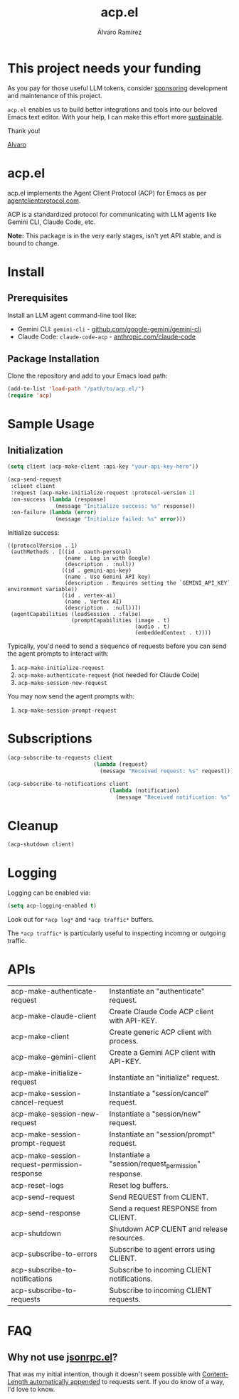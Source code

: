 #+TITLE: acp.el
#+AUTHOR: Álvaro Ramírez

* This project needs your funding

As you pay for those useful LLM tokens, consider [[https://github.com/sponsors/xenodium][sponsoring]] development and maintenance of this project.

=acp.el= enables us to build better integrations and tools into our beloved Emacs text editor. With your help, I can make this effort more [[https://github.com/sponsors/xenodium][sustainable]].

Thank you!

[[https://xenodium.com/][Alvaro]]

* acp.el

acp.el implements the Agent Client Protocol (ACP) for Emacs as per [[https://agentclientprotocol.com][agentclientprotocol.com]].

ACP is a standardized protocol for communicating with LLM agents like Gemini CLI, Claude Code, etc.

*Note:* This package is in the very early stages, isn't yet API stable, and is bound to change.

* Install

** Prerequisites

Install an LLM agent command-line tool like:

- Gemini CLI: =gemini-cli= - [[https://github.com/google-gemini/gemini-cli][github.com/google-gemini/gemini-cli]]
- Claude Code: =claude-code-acp= - [[https://www.anthropic.com/claude-code][anthropic.com/claude-code]]

** Package Installation
Clone the repository and add to your Emacs load path:

#+begin_src emacs-lisp
(add-to-list 'load-path "/path/to/acp.el/")
(require 'acp)
#+end_src

* Sample Usage

** Initialization

#+begin_src emacs-lisp :exports both
  (setq client (acp-make-client :api-key "your-api-key-here"))

  (acp-send-request
   :client client
   :request (acp-make-initialize-request :protocol-version 1)
   :on-success (lambda (response)
                 (message "Initialize success: %s" response))
   :on-failure (lambda (error)
                 (message "Initialize failed: %s" error)))
#+end_src

Initialize success:

#+RESULTS:
: ((protocolVersion . 1)
:  (authMethods . [((id . oauth-personal)
:                   (name . Log in with Google)
:                   (description . :null))
:                  ((id . gemini-api-key)
:                   (name . Use Gemini API key)
:                   (description . Requires setting the `GEMINI_API_KEY` environment variable))
:                  ((id . vertex-ai)
:                   (name . Vertex AI)
:                   (description . :null))])
:  (agentCapabilities (loadSession . :false)
:                     (promptCapabilities (image . t)
:                                         (audio . t)
:                                         (embeddedContext . t))))

Typically, you'd need to send a sequence of requests before you can send the agent prompts to interact with:

1. =acp-make-initialize-request=
2. =acp-make-authenticate-request= (not needed for Claude Code)
3. =acp-make-session-new-request=

You may now send the agent prompts with:

4. =acp-make-session-prompt-request=

* Subscriptions

#+begin_src emacs-lisp :lexical no :exports both
  (acp-subscribe-to-requests client
                             (lambda (request)
                               (message "Received request: %s" request)))

  (acp-subscribe-to-notifications client
                                  (lambda (notification)
                                    (message "Received notification: %s" notification)))
#+end_src

* Cleanup

#+begin_src emacs-lisp :lexical no
  (acp-shutdown client)
#+end_src

* Logging

Logging can be enabled via:

#+begin_src emacs-lisp :lexical no
  (setq acp-logging-enabled t)
#+end_src

Look out for =*acp log*= and =*acp traffic*= buffers.

The =*acp traffic*= is particularly useful to inspecting incomng or outgoing traffic.

[[file:traffic.png]]

* APIs

#+BEGIN_SRC emacs-lisp :results table :colnames '("Function" "Type" "Description") :exports results
  (let ((rows))
    (mapatoms
     (lambda (symbol)
       (when (and (string-match "^acp-[^-]" (symbol-name symbol))
                  (fboundp symbol))  ; Ensure it's a function
         (push `(,(symbol-name symbol)
                 ,(or (car (split-string
                            (or (documentation symbol t) "No documentation")
                            "\n"))
                      "No documentation"))
               rows))))
    (sort rows (lambda (a b) (string< (car a) (car b)))))
#+END_SRC

#+RESULTS:
| acp-make-authenticate-request                | Instantiate an "authenticate" request.                                               |
| acp-make-claude-client                       | Create Claude Code ACP client with API-KEY.                                          |
| acp-make-client                              | Create generic ACP client with process.                                              |
| acp-make-gemini-client                       | Create a Gemini ACP client with API-KEY.                                             |
| acp-make-initialize-request                  | Instantiate an "initialize" request.                                                 |
| acp-make-session-cancel-request              | Instantiate a "session/cancel" request.                                              |
| acp-make-session-new-request                 | Instantiate a "session/new" request.                                                 |
| acp-make-session-prompt-request              | Instantiate an "session/prompt" request.                                             |
| acp-make-session-request-permission-response | Instantiate a "session/request_permission" response.                                 |
| acp-reset-logs                               | Reset log buffers.                                                                   |
| acp-send-request                             | Send REQUEST from CLIENT.                                                            |
| acp-send-response                            | Send a request RESPONSE from CLIENT.                                                 |
| acp-shutdown                                 | Shutdown ACP CLIENT and release resources.                                           |
| acp-subscribe-to-errors                      | Subscribe to agent errors using CLIENT.                                              |
| acp-subscribe-to-notifications               | Subscribe to incoming CLIENT notifications.                                          |
| acp-subscribe-to-requests                    | Subscribe to incoming CLIENT requests.                                               |

* FAQ

** Why not use [[https://github.com/emacs-mirror/emacs/blob/master/lisp/jsonrpc.el][jsonrpc.el]]?

That was my initial intention, though it doesn't seem possible with [[https://github.com/emacs-mirror/emacs/blob/1d6ec2a0406c8a53fcf793b05453dbcc7e809d76/lisp/jsonrpc.el#L586][Content-Length automatically appended]] to requests sent. If you do know of a way, I'd love to know.
